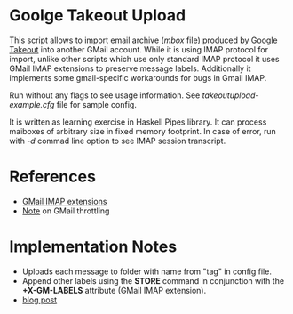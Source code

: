 * Goolge Takeout Upload

This script allows to import email archive (/mbox/ file) produced by
[[https://takeout.google.com/settings/takeout][Google Takeout]] into another GMail account. While it is using IMAP
protocol for import, unlike other scripts which use only standard IMAP
protocol it uses GMail IMAP extensions to preserve message
labels. Additionally it implements some gmail-specific workarounds for
bugs in Gmail IMAP.

Run without any flags to see usage information. See
/takeoutupload-example.cfg/ file for sample config.

It is written as learning exercise in Haskell Pipes library. It can
process maiboxes of arbitrary size in fixed memory footprint. In case
of error, run with /-d/ commad line option to see IMAP session
transcript.

* References
  - [[https://developers.google.com/gmail/imap/imap-extensions#access_to_gmail_labels_x-gm-labels][GMail IMAP extensions]]
  - [[https://imapsync.lamiral.info/FAQ.d/FAQ.Gmail.txt][Note]] on GMail throttling 
* Implementation Notes
  - Uploads each message to folder with name from "tag" in config file.
  - Append other labels using the *STORE* command in conjunction with the
    *+X-GM-LABELS* attribute (GMail IMAP extension).
  - [[https://lambda-files.crocodile.org/2021/03/importing-mail-from-google-takout-into.html][blog post]]
